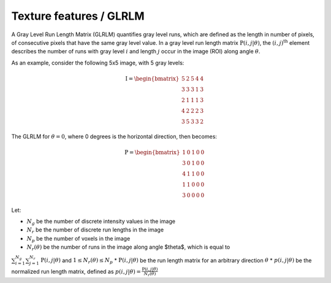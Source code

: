 
Texture features / GLRLM
========================

A Gray Level Run Length Matrix (GLRLM) quantifies gray level runs, which are defined as the length in number of
pixels, of consecutive pixels that have the same gray level value. In a gray level run length matrix
:math:`\textbf{P}(i,j|\theta)`, the :math:`(i,j)^{\text{th}}` element describes the number of runs with gray level
:math:`i` and length :math:`j` occur in the image (ROI) along angle :math:`\theta`.

As an example, consider the following 5x5 image, with 5 gray levels:

.. math::

  \textbf{I} = \begin{bmatrix}
  5 & 2 & 5 & 4 & 4\\
  3 & 3 & 3 & 1 & 3\\
  2 & 1 & 1 & 1 & 3\\
  4 & 2 & 2 & 2 & 3\\
  3 & 5 & 3 & 3 & 2 \end{bmatrix}


The GLRLM for :math:`\theta = 0`, where 0 degrees is the horizontal direction, then becomes:

.. math::
  \textbf{P} = \begin{bmatrix}
  1 & 0 & 1 & 0 & 0\\
  3 & 0 & 1 & 0 & 0\\
  4 & 1 & 1 & 0 & 0\\
  1 & 1 & 0 & 0 & 0\\
  3 & 0 & 0 & 0 & 0 \end{bmatrix}


Let:

* :math:`N_g` be the number of discrete intensity values in the image
* :math:`N_r` be the number of discrete run lengths in the image
* :math:`N_p` be the number of voxels in the image
* :math:`N_r(\theta)` be the number of runs in the image along angle $\theta$, which is equal to
:math:`\sum^{N_g}_{i=1}\sum^{N_r}_{j=1}{\textbf{P}(i,j|\theta)}` and :math:`1 \leq N_r(\theta) \leq N_p`
* :math:`\textbf{P}(i,j|\theta)` be the run length matrix for an arbitrary direction :math:`\theta`
* :math:`p(i,j|\theta)` be the normalized run length matrix, defined as :math:`p(i,j|\theta) =
\frac{\textbf{P}(i,j|\theta)}{N_r(\theta)}`
